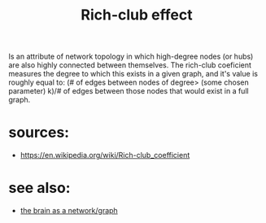 :PROPERTIES:
:ID:       20210627T195226.717200
:END:
#+TITLE: Rich-club effect

Is an attribute of network topology in which high-degree nodes (or hubs) are
also highly connected between themselves.
The rich-club coeficient measures the degree to which this exists in a given
graph, and it's value is roughly equal to:
(# of edges between nodes of degree> (some chosen parameter) k)/# of edges between those nodes that would exist in a full graph.

* sources:

- https://en.wikipedia.org/wiki/Rich-club_coefficient

* see also:

- [[file:2020-08-04-the_brain_as_a_network_graph.org][the brain as a network/graph]]


